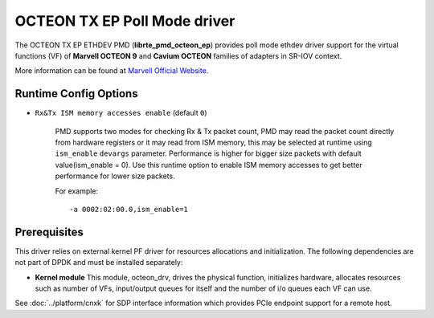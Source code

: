 ..  SPDX-License-Identifier: BSD-3-Clause
    Copyright(C) 2021 Marvell.

OCTEON TX EP Poll Mode driver
=============================

The OCTEON TX EP ETHDEV PMD (**librte_pmd_octeon_ep**) provides poll mode
ethdev driver support for the virtual functions (VF) of **Marvell OCTEON 9**
and **Cavium OCTEON** families of adapters in SR-IOV context.

More information can be found at `Marvell Official Website
<https://www.marvell.com/content/dam/marvell/en/public-collateral/embedded-processors/marvell-liquidio-III-solutions-brief.pdf>`_.

Runtime Config Options
----------------------

- ``Rx&Tx ISM memory accesses enable`` (default ``0``)

   PMD supports two modes for checking Rx & Tx packet count, PMD may read the packet count directly
   from hardware registers or it may read from ISM memory, this may be selected at runtime using
   ``ism_enable`` ``devargs`` parameter. Performance is higher for bigger size packets with default
   value(ism_enable = 0). Use this runtime option to enable ISM memory accesses to get better
   performance for lower size packets.

   For example::

      -a 0002:02:00.0,ism_enable=1

Prerequisites
-------------

This driver relies on external kernel PF driver for resources allocations
and initialization. The following dependencies are not part of DPDK and
must be installed separately:

- **Kernel module**
  This module, octeon_drv, drives the physical function, initializes hardware,
  allocates resources such as number of VFs, input/output queues for itself and
  the number of i/o queues each VF can use.

See :doc:`../platform/cnxk` for SDP interface information which provides PCIe endpoint support for a remote host.

